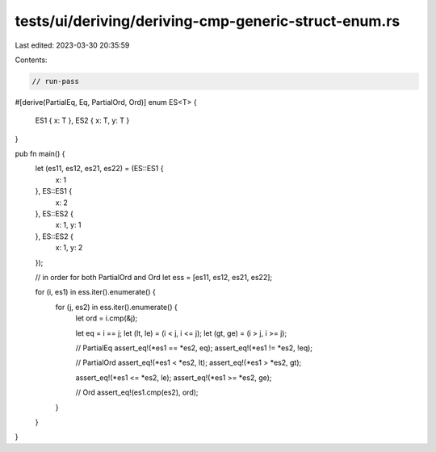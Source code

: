 tests/ui/deriving/deriving-cmp-generic-struct-enum.rs
=====================================================

Last edited: 2023-03-30 20:35:59

Contents:

.. code-block:: rs

    // run-pass
#[derive(PartialEq, Eq, PartialOrd, Ord)]
enum ES<T> {
    ES1 { x: T },
    ES2 { x: T, y: T }
}


pub fn main() {
    let (es11, es12, es21, es22) = (ES::ES1 {
        x: 1
    }, ES::ES1 {
        x: 2
    }, ES::ES2 {
        x: 1,
        y: 1
    }, ES::ES2 {
        x: 1,
        y: 2
    });

    // in order for both PartialOrd and Ord
    let ess = [es11, es12, es21, es22];

    for (i, es1) in ess.iter().enumerate() {
        for (j, es2) in ess.iter().enumerate() {
            let ord = i.cmp(&j);

            let eq = i == j;
            let (lt, le) = (i < j, i <= j);
            let (gt, ge) = (i > j, i >= j);

            // PartialEq
            assert_eq!(*es1 == *es2, eq);
            assert_eq!(*es1 != *es2, !eq);

            // PartialOrd
            assert_eq!(*es1 < *es2, lt);
            assert_eq!(*es1 > *es2, gt);

            assert_eq!(*es1 <= *es2, le);
            assert_eq!(*es1 >= *es2, ge);

            // Ord
            assert_eq!(es1.cmp(es2), ord);
        }
    }
}


